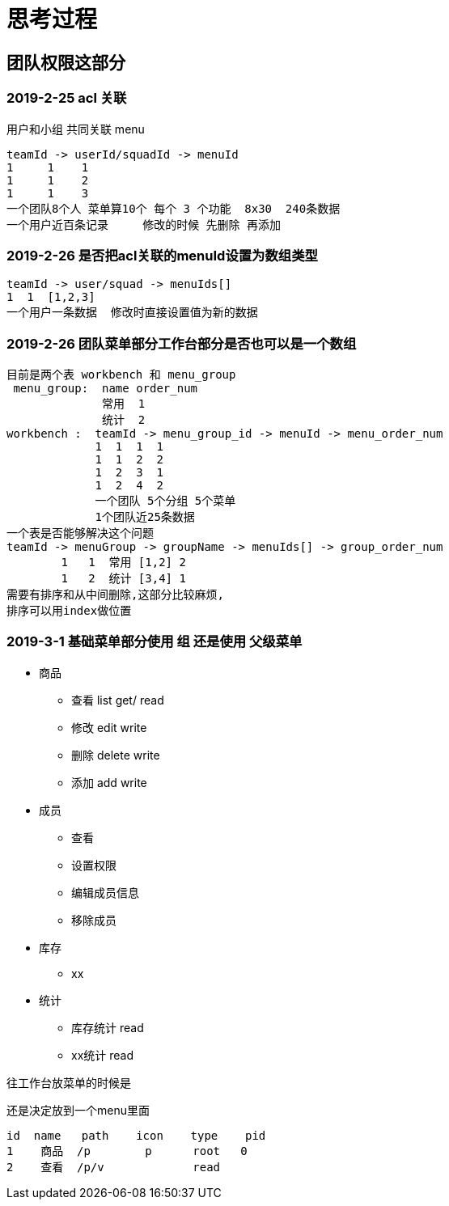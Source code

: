 = 思考过程

== 团队权限这部分

=== 2019-2-25 acl 关联
用户和小组 共同关联 menu

    teamId -> userId/squadId -> menuId
    1     1    1
    1     1    2
    1     1    3
    一个团队8个人 菜单算10个 每个 3 个功能  8x30  240条数据
    一个用户近百条记录     修改的时候 先删除 再添加

=== 2019-2-26 是否把acl关联的menuId设置为数组类型

    teamId -> user/squad -> menuIds[]
    1  1  [1,2,3]
    一个用户一条数据  修改时直接设置值为新的数据

=== 2019-2-26  团队菜单部分工作台部分是否也可以是一个数组

    目前是两个表 workbench 和 menu_group
     menu_group:  name order_num
                  常用  1
                  统计  2
    workbench :  teamId -> menu_group_id -> menuId -> menu_order_num
                 1  1  1  1
                 1  1  2  2
                 1  2  3  1
                 1  2  4  2
                 一个团队 5个分组 5个菜单
                 1个团队近25条数据
    一个表是否能够解决这个问题
    teamId -> menuGroup -> groupName -> menuIds[] -> group_order_num
            1   1  常用 [1,2] 2
            1   2  统计 [3,4] 1
    需要有排序和从中间删除,这部分比较麻烦,
    排序可以用index做位置

=== 2019-3-1  基础菜单部分使用 组  还是使用 父级菜单

* 商品
** 查看 list get/  read
** 修改 edit       write
** 删除 delete     write
** 添加 add        write
* 成员
** 查看
** 设置权限
** 编辑成员信息
** 移除成员
* 库存
** xx
* 统计
** 库存统计 read
** xx统计 read

往工作台放菜单的时候是



还是决定放到一个menu里面

    id  name   path    icon    type    pid
    1    商品  /p        p      root   0
    2    查看  /p/v             read

